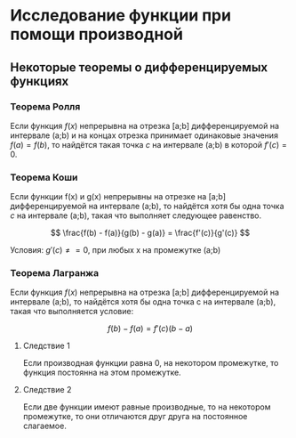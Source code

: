 * Исследование функции при помощи производной

** Некоторые теоремы о дифференцируемых функциях

*** Теорема Ролля

Если функция $f(x)$ непрерывна на отрезка [a;b] дифференцируемой на интервале (a;b) и
на концах отрезка принимает одинаковые значения $f(a)=f(b)$, то найдётся такая точка
$c$ на интервале (a;b) в которой $f'(c) = 0$.

[[./images/1.png]]

*** Теорема Коши

Если функции f(x) и g(x) непрерывны на отрезке на [a;b] дифференцируемой на интервале (a;b),
то найдётся хотя бы одна точка $c$ на интервале (a;b), такая что выполняет следующее равенство.

$$ \frac{f(b) - f(a)}{g(b) - g(a)} = \frac{f'(c)}{g'(c)} $$

Условия: $g'(c) \neq = 0$, при любых x на промежутке (а;b)

*** Теорема Лагранжа

Если функция $f(x)$ непрерывна на отрезка [a;b] дифференцируемой на интервале (a;b),
то найдётся хотя бы одна точка c на интервале (a;b), такая что выполняется условие:

$$ f(b) - f(a) = f'(c)(b-a) $$

**** Следствие 1

Если производная функции равна 0, на некотором промежутке,
то функция постоянна на этом промежутке.


**** Следствие 2

Если две функции имеют равные производные, то на
некотором промежутке, то они отличаются друг друга
на постоянное слагаемое.
